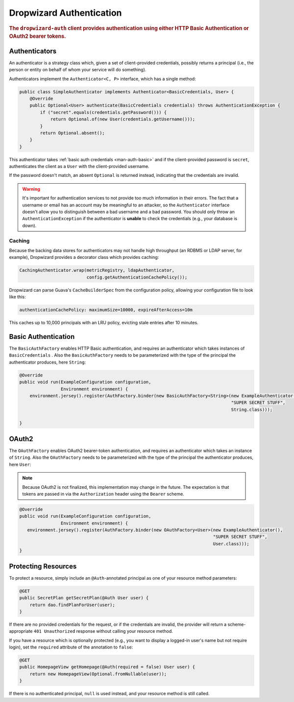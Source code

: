 .. _man-auth:

#########################
Dropwizard Authentication
#########################

.. rubric:: The ``dropwizard-auth`` client provides authentication using either HTTP Basic
            Authentication or OAuth2 bearer tokens.

.. _man-auth-authenticators:

Authenticators
==============

An authenticator is a strategy class which, given a set of client-provided credentials, possibly
returns a principal (i.e., the person or entity on behalf of whom your service will do something).

Authenticators implement the ``Authenticator<C, P>`` interface, which has a single method:

.. code-block:: java

    public class SimpleAuthenticator implements Authenticator<BasicCredentials, User> {
        @Override
        public Optional<User> authenticate(BasicCredentials credentials) throws AuthenticationException {
            if ("secret".equals(credentials.getPassword())) {
                return Optional.of(new User(credentials.getUsername()));
            }
            return Optional.absent();
        }
    }

This authenticator takes :ref:`basic auth credentials <man-auth-basic>` and if the client-provided
password is ``secret``, authenticates the client as a ``User`` with the client-provided username.

If the password doesn't match, an absent ``Optional`` is returned instead, indicating that the
credentials are invalid.

.. warning:: It's important for authentication services to not provide too much information in their
             errors. The fact that a username or email has an account may be meaningful to an
             attacker, so the ``Authenticator`` interface doesn't allow you to distinguish between
             a bad username and a bad password. You should only throw an ``AuthenticationException``
             if the authenticator is **unable** to check the credentials (e.g., your database is
             down).

.. _man-auth-authenticators-caching:

Caching
-------

Because the backing data stores for authenticators may not handle high throughput (an RDBMS or LDAP
server, for example), Dropwizard provides a decorator class which provides caching:

.. code-block:: java

    CachingAuthenticator.wrap(metricRegistry, ldapAuthenticator,
                              config.getAuthenticationCachePolicy());

Dropwizard can parse Guava's ``CacheBuilderSpec`` from the configuration policy, allowing your
configuration file to look like this:

.. code-block:: yaml

    authenticationCachePolicy: maximumSize=10000, expireAfterAccess=10m

This caches up to 10,000 principals with an LRU policy, evicting stale entries after 10 minutes.

.. _man-auth-basic:

Basic Authentication
====================

The ``BasicAuthFactory`` enables HTTP Basic authentication, and requires an authenticator which
takes instances of ``BasicCredentials`` . Also the ``BasicAuthFactory`` needs to be parameterized
with the type of the principal the authenticator produces, here ``String``:

.. code-block:: java

    @Override
    public void run(ExampleConfiguration configuration,
                    Environment environment) {
        environment.jersey().register(AuthFactory.binder(new BasicAuthFactory<String>(new ExampleAuthenticator(), 
                                                                                      "SUPER SECRET STUFF", 
                                                                                      String.class)));
        
    }

.. _man-auth-oauth2:

OAuth2
======

The ``OAuthFactory`` enables OAuth2 bearer-token authentication, and requires an authenticator
which takes an instance of ``String``. Also the ``OAuthFactory`` needs to be parameterized                                                                                        
with the type of the principal the authenticator produces, here ``User``:  

.. note:: Because OAuth2 is not finalized, this implementation may change in the future. The
          expectation is that tokens are passed in via the ``Authorization`` header using the
          ``Bearer`` scheme.

.. code-block:: java

    @Override
    public void run(ExampleConfiguration configuration,
                    Environment environment) {
       environment.jersey().register(AuthFactory.binder(new OAuthFactory<User>(new ExampleAuthenticator(),
                                                                               "SUPER SECRET STUFF",
                                                                               User.class)));
    }

.. _man-auth-resources:

Protecting Resources
====================

To protect a resource, simply include an ``@Auth``-annotated principal as one of your resource
method parameters:

.. code-block:: java

    @GET
    public SecretPlan getSecretPlan(@Auth User user) {
        return dao.findPlanForUser(user);
    }

If there are no provided credentials for the request, or if the credentials are invalid, the
provider will return a scheme-appropriate ``401 Unauthorized`` response without calling your
resource method.

If you have a resource which is optionally protected (e.g., you want to display a logged-in user's
name but not require login), set the ``required`` attribute of the annotation to ``false``:

.. code-block:: java

    @GET
    public HomepageView getHomepage(@Auth(required = false) User user) {
        return new HomepageView(Optional.fromNullable(user));
    }

If there is no authenticated principal, ``null`` is used instead, and your resource method is still
called.
